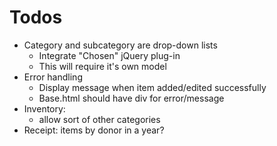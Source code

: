 * Todos
  - Category and subcategory are drop-down lists
    - Integrate "Chosen" jQuery plug-in
    - This will require it's own model
  - Error handling
    - Display message when item added/edited successfully
    - Base.html should have div for error/message
  - Inventory:
    - allow sort of other categories
  - Receipt: items by donor in a year?
